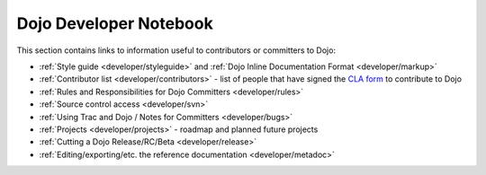 .. _developer/index:

=======================
Dojo Developer Notebook
=======================

.. contents ::
    :depth: 2

This section contains links to information useful to contributors or committers to Dojo:

* :ref:`Style guide <developer/styleguide>` and :ref:`Dojo Inline Documentation Format <developer/markup>`

* :ref:`Contributor list <developer/contributors>` - list of people that have signed the `CLA form <http://dojofoundation.org/cla/>`_ to contribute to Dojo

* :ref:`Rules and Responsibilities for Dojo Committers <developer/rules>`

* :ref:`Source control access <developer/svn>`

* :ref:`Using Trac and Dojo / Notes for Committers <developer/bugs>`

* :ref:`Projects <developer/projects>` - roadmap and planned future projects

* :ref:`Cutting a Dojo Release/RC/Beta <developer/release>`

* :ref:`Editing/exporting/etc. the reference documentation <developer/metadoc>`
